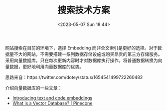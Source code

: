 #+TITLE: 搜索技术方案
#+DATE: <2023-05-07 Sun 18:44>
#+TAGS[]: 技术 他山之石



网站搜索在目前的环境下，选择 Embedding 而非全文索引是更好的选择。对于数据量不大的网站，不需要搭建一系列数据存储设施或购买昂贵的第三方存储服务。采用向量数据库，只在每次更新内容时才对数据库执行操作。将普通数据转换为向量数据，更好地利用向量数据库的优势。

思路来自：https://twitter.com/dotey/status/1654541499722260482

介绍向量数据库的一些文章：

- [[https://openai.com/blog/introducing-text-and-code-embeddings][Introducing text and code embeddings]]
- [[https://www.pinecone.io/learn/vector-database/][What is a Vector Database? | Pinecone]]

